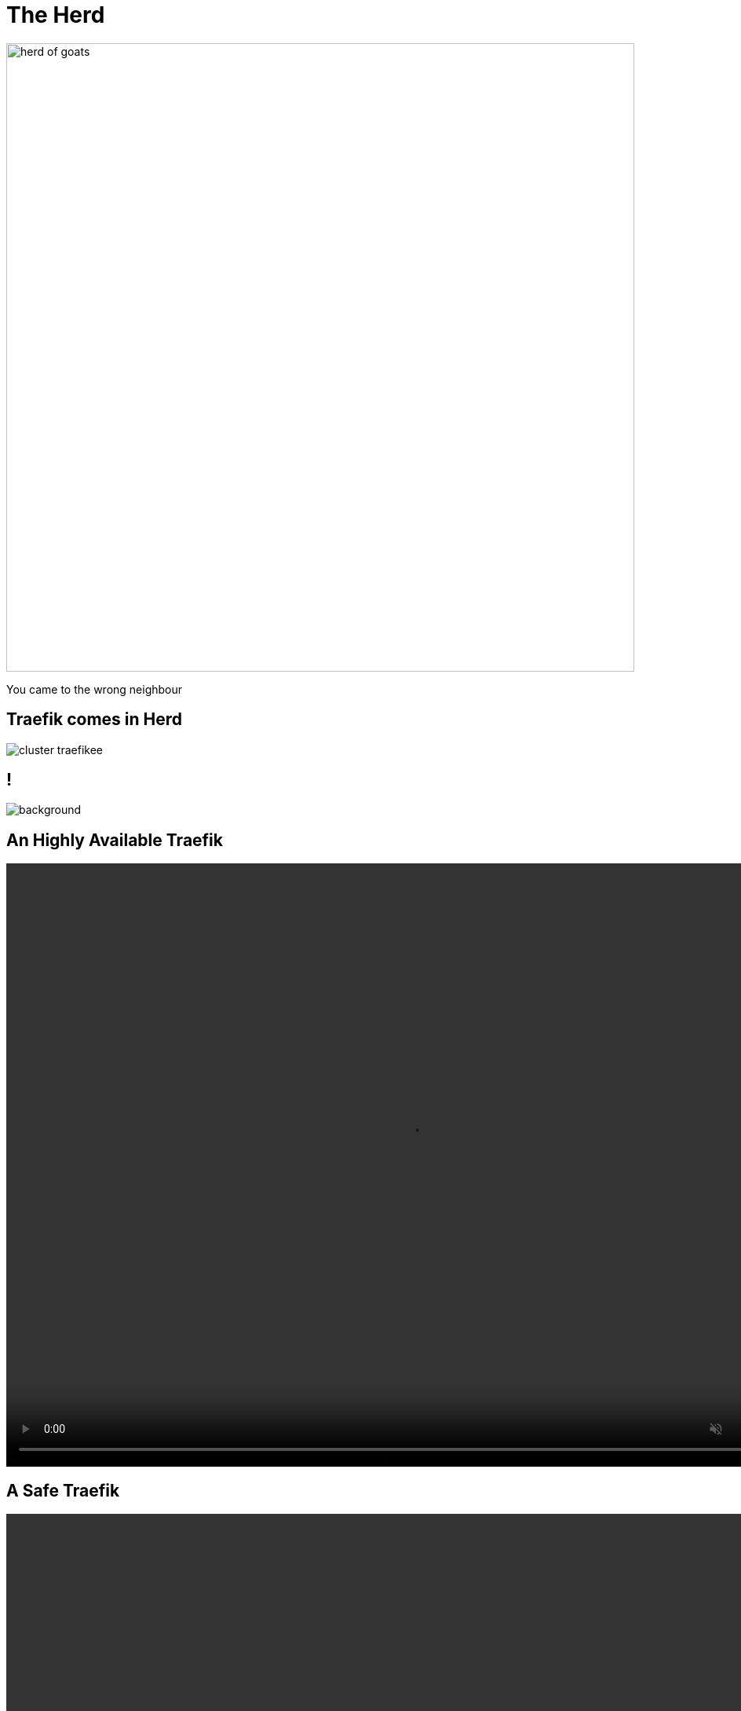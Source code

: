 
= The Herd

image::herd-of-goats.jpg[width=800]

[.small]
You came to the wrong neighbour

[{invert}]
== Traefik comes in Herd

image::cluster-traefikee.png[]

[{invert}]
== !

image::traefikee-architecture-gray-bg.png[background, size=cover]

[state=invert,background-color="rgb(249,248,248)"]
[%notitle]
== An Highly Available Traefik

++++
<video class="center" width="1024" height="768" autoplay muted controls loop>
  <source src="videos/traefik-ee-high-availability.mp4" type="video/mp4">
Your browser does not support the video tag.
</video>
++++

[state=invert,background-color="rgb(249,248,248)"]
[%notitle]
== A Safe Traefik

++++
<video class="center" width="1024" height="768" autoplay muted controls loop>
  <source src="videos/traefik-ee-safety.mp4" type="video/mp4">
Your browser does not support the video tag.
</video>
++++

[state=invert,background-color="rgb(249,248,248)"]
[%notitle]
== A Scalable Traefik

++++
<video class="center" width="1024" height="768" autoplay muted controls loop>
  <source src="videos/traefik-ee-scalability.mp4" type="video/mp4">
Your browser does not support the video tag.
</video>
++++

== As Simple As Traefik

* Install it:

[source,bash]
----
# Cluster Installation
traefikeectl install \
    --licensekey="SuperSecretLicence" \
    --dashboard \
    --kubernetes # Or --swarm
----

* Configure it:

[source,bash]
----
# Routing Configuration, same as Traefik's
traefikeectl deploy \
    --acme.email=ssl-admin@mycompany.org
    --acme.tlsChallenge
    ...
----

[{invert}]
== Free Trial

link:https://containo.us/traefikee[]
